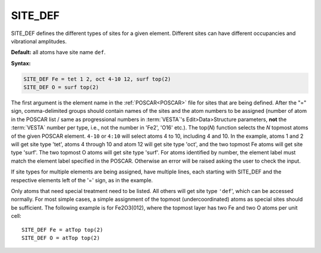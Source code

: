 .. _sitedef:

SITE_DEF
========

SITE_DEF defines the different types of sites for a given element.
Different sites can have different occupancies and vibrational amplitudes.

**Default:** all atoms have site name ``def``.

**Syntax:**

.. code-block:: none

   SITE_DEF Fe = tet 1 2, oct 4-10 12, surf top(2)
   SITE_DEF O = surf top(2)

The first argument is the element name in the :ref:`POSCAR<POSCAR>` file for
sites that are being defined.
After the "=" sign, comma-delimited groups should contain names of the sites
and the atom numbers to be assigned (number of atom in the POSCAR list /
same as progressional numbers in :term:`VESTA`'s
Edit>Data>Structure parameters, **not** the :term:`VESTA` number per type,
i.e., not the number in 'Fe2', 'O16' etc.). The top(*N*) function selects
the *N* topmost atoms of the given POSCAR element. ``4-10`` or ``4:10`` will
select atoms 4 to 10, including 4 and 10. In the example, atoms 1 and 2 will
get site type 'tet', atoms 4 through 10 and atom 12 will get site type 'oct',
and the two topmost Fe atoms will get site type 'surf'. The two topmost O
atoms will get site type 'surf'.
For atoms identified by number, the element label must match the element label
specified in the POSCAR. Otherwise an error will be raised asking the user to
check the input.

If site types for multiple elements are being assigned, have multiple lines,
each starting with SITE_DEF and the respective elements left of the '=' sign,
as in the example.

Only atoms that need special treatment need to be listed. All others will get
site type ``'def``', which can be accessed normally. For most simple cases, a
simple assignment of the topmost (undercoordinated) atoms as special sites
should be sufficient.
The following example is for Fe2O3(012), where the topmost layer has two Fe
and two O atoms per unit cell:

::

   SITE_DEF Fe = atTop top(2)
   SITE_DEF O = atTop top(2)
